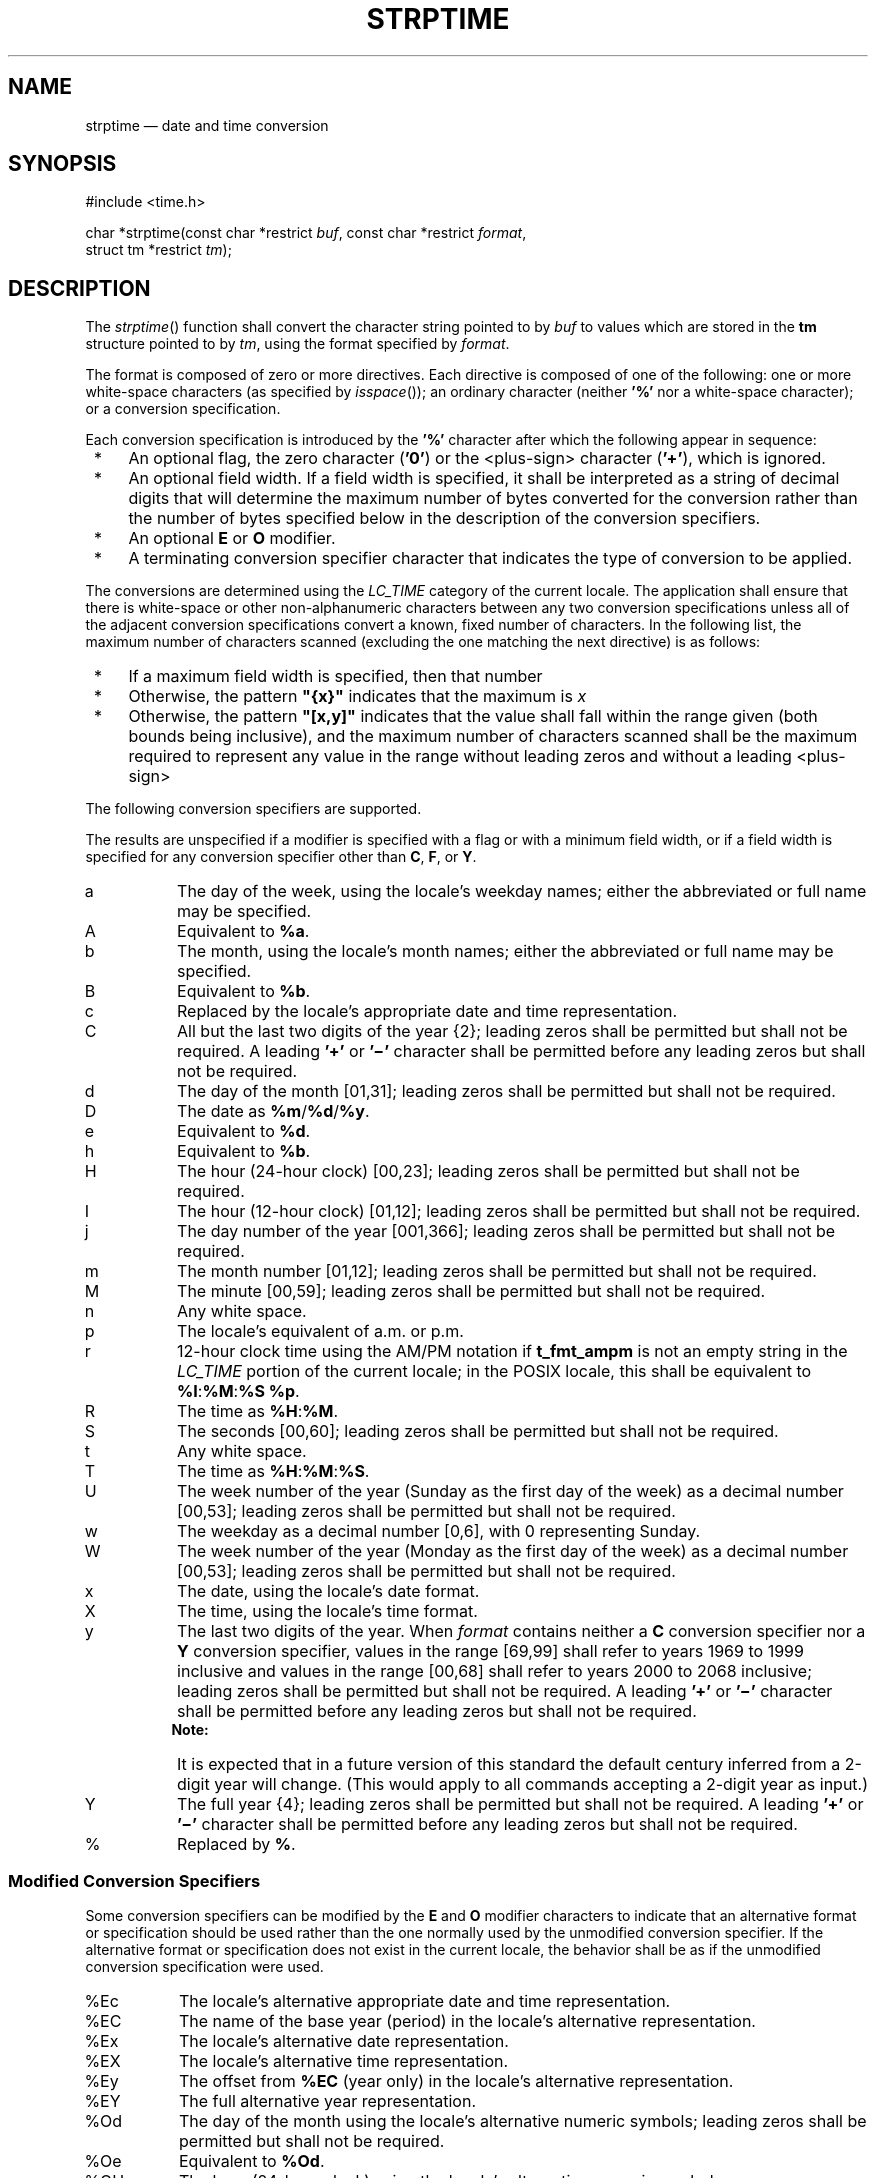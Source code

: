'\" et
.TH STRPTIME "3" 2013 "IEEE/The Open Group" "POSIX Programmer's Manual"

.SH NAME
strptime
\(em date and time conversion
.SH SYNOPSIS
.LP
.nf
#include <time.h>
.P
char *strptime(const char *restrict \fIbuf\fP, const char *restrict \fIformat\fP,
    struct tm *restrict \fItm\fP);
.fi
.SH DESCRIPTION
The
\fIstrptime\fR()
function shall convert the character string pointed to by
.IR buf
to values which are stored in the
.BR tm
structure pointed to by
.IR tm ,
using the format specified by
.IR format .
.P
The format is composed of zero or more directives. Each directive is
composed of one of the following: one or more white-space characters
(as specified by
\fIisspace\fR());
an ordinary character (neither
.BR '%' 
nor a white-space character); or a conversion specification.
.P
Each conversion specification is introduced by the
.BR '%' 
character after which the following appear in sequence:
.IP " *" 4
An optional flag, the zero character (\c
.BR '0' )
or the
<plus-sign>
character (\c
.BR '+' ),
which is ignored.
.IP " *" 4
An optional field width. If a field width is specified, it shall be
interpreted as a string of decimal digits that will determine the maximum
number of bytes converted for the conversion rather than the number of
bytes specified below in the description of the conversion specifiers.
.IP " *" 4
An optional
.BR E
or
.BR O
modifier.
.IP " *" 4
A terminating conversion specifier character that indicates the type of
conversion to be applied.
.P
The conversions are determined using the
.IR LC_TIME
category of the current locale. The application shall ensure that
there is white-space or other non-alphanumeric characters between any
two conversion specifications unless all of the adjacent conversion
specifications convert a known, fixed number of characters. In the
following list, the maximum number of characters scanned (excluding the
one matching the next directive) is as follows:
.IP " *" 4
If a maximum field width is specified, then that number
.IP " *" 4
Otherwise, the pattern
.BR \(dq{x}\(dq 
indicates that the maximum is
.IR x
.IP " *" 4
Otherwise, the pattern
.BR \(dq[x,y]\(dq 
indicates that the value shall fall within the range given (both bounds
being inclusive), and the maximum number of characters scanned shall be
the maximum required to represent any value in the range without leading
zeros and without a leading
<plus-sign>
.P
The following conversion specifiers are supported.
.P
The results are unspecified if a modifier is specified with a flag or
with a minimum field width, or if a field width is specified for any
conversion specifier other than
.BR C ,
.BR F ,
or
.BR Y .
.IP "\fRa\fR" 8
The day of the week, using the locale's weekday names; either the
abbreviated or full name may be specified.
.IP "\fRA\fR" 8
Equivalent to
.BR %a .
.IP "\fRb\fR" 8
The month, using the locale's month names; either the abbreviated or
full name may be specified.
.IP "\fRB\fR" 8
Equivalent to
.BR %b .
.IP "\fRc\fR" 8
Replaced by the locale's appropriate date and time representation.
.IP "\fRC\fR" 8
All but the last two digits of the year {2}; leading zeros shall be
permitted but shall not be required. A leading
.BR '+' 
or
.BR '\(mi' 
character shall be permitted before any leading zeros but shall not
be required.
.IP "\fRd\fR" 8
The day of the month [01,31]; leading zeros shall be permitted but shall
not be required.
.IP "\fRD\fR" 8
The date as
.BR %m /\c
.BR %d /\c
.BR %y .
.IP "\fRe\fR" 8
Equivalent to
.BR %d .
.IP "\fRh\fR" 8
Equivalent to
.BR %b .
.IP "\fRH\fR" 8
The hour (24-hour clock) [00,23]; leading zeros shall be permitted but
shall not be required.
.IP "\fRI\fR" 8
The hour (12-hour clock) [01,12]; leading zeros shall be permitted but
shall not be required.
.IP "\fRj\fR" 8
The day number of the year [001,366]; leading zeros shall be permitted
but shall not be required.
.IP "\fRm\fR" 8
The month number [01,12]; leading zeros shall be permitted but shall
not be required.
.IP "\fRM\fR" 8
The minute [00,59]; leading zeros shall be permitted but shall not
be required.
.IP "\fRn\fR" 8
Any white space.
.IP "\fRp\fR" 8
The locale's equivalent of a.m. or p.m.
.IP "\fRr\fR" 8
12-hour clock time using the AM/PM notation if
.BR t_fmt_ampm
is not an empty string in the
.IR LC_TIME
portion of the current locale; in the POSIX locale, this shall
be equivalent to
.BR %I :\c
.BR %M :\c
.BR %S
.BR %p .
.IP "\fRR\fR" 8
The time as
.BR %H :\c
.BR %M .
.IP "\fRS\fR" 8
The seconds [00,60]; leading zeros shall be permitted but shall
not be required.
.IP "\fRt\fR" 8
Any white space.
.IP "\fRT\fR" 8
The time as
.BR %H :\c
.BR %M :\c
.BR %S .
.IP "\fRU\fR" 8
The week number of the year (Sunday as the first day of the week) as a
decimal number [00,53]; leading zeros shall be permitted but shall
not be required.
.IP "\fRw\fR" 8
The weekday as a decimal number [0,6], with 0 representing Sunday.
.IP "\fRW\fR" 8
The week number of the year (Monday as the first day of the week) as a
decimal number [00,53]; leading zeros shall be permitted but shall
not be required.
.IP "\fRx\fR" 8
The date, using the locale's date format.
.IP "\fRX\fR" 8
The time, using the locale's time format.
.IP "\fRy\fR" 8
The last two digits of the year. When
.IR format
contains neither a
.BR C
conversion specifier nor a
.BR Y
conversion specifier, values in the range [69,99] shall refer to years
1969 to 1999 inclusive and values in the range [00,68] shall refer to
years 2000 to 2068 inclusive; leading zeros shall be permitted but shall
not be required. A leading
.BR '+' 
or
.BR '\(mi' 
character shall be permitted before any leading zeros but shall not
be required.
.RS 8 
.TP 10
.BR Note:
It is expected that in a future version of this standard the default
century inferred from a 2-digit year will change. (This would apply
to all commands accepting a 2-digit year as input.)
.P
.RE
.IP "\fRY\fR" 8
The full year {4}; leading zeros shall be permitted but shall
not be required. A leading
.BR '+' 
or
.BR '\(mi' 
character shall be permitted before any leading zeros but shall not
be required.
.IP "\fR%\fP" 8
Replaced by
.BR % .
.SS "Modified Conversion Specifiers"
.P
Some conversion specifiers can be modified by the
.BR E
and
.BR O
modifier characters to indicate that an alternative format or
specification should be used rather than the one normally used by the
unmodified conversion specifier. If the alternative format or
specification does not exist in the current locale, the behavior shall
be as if the unmodified conversion specification were used.
.IP "\fR%Ec\fR" 8
The locale's alternative appropriate date and time representation.
.IP "\fR%EC\fR" 8
The name of the base year (period) in the locale's alternative
representation.
.IP "\fR%Ex\fR" 8
The locale's alternative date representation.
.IP "\fR%EX\fR" 8
The locale's alternative time representation.
.IP "\fR%Ey\fR" 8
The offset from
.BR %EC
(year only) in the locale's alternative representation.
.IP "\fR%EY\fR" 8
The full alternative year representation.
.IP "\fR%Od\fR" 8
The day of the month using the locale's alternative numeric symbols;
leading zeros shall be permitted but shall not be required.
.IP "\fR%Oe\fR" 8
Equivalent to
.BR %Od .
.IP "\fR%OH\fR" 8
The hour (24-hour clock) using the locale's alternative numeric
symbols.
.IP "\fR%OI\fR" 8
The hour (12-hour clock) using the locale's alternative numeric
symbols.
.IP "\fR%Om\fR" 8
The month using the locale's alternative numeric symbols.
.IP "\fR%OM\fR" 8
The minutes using the locale's alternative numeric symbols.
.IP "\fR%OS\fR" 8
The seconds using the locale's alternative numeric symbols.
.IP "\fR%OU\fR" 8
The week number of the year (Sunday as the first day of the week) using
the locale's alternative numeric symbols.
.IP "\fR%Ow\fR" 8
The number of the weekday (Sunday=0) using the locale's alternative
numeric symbols.
.IP "\fR%OW\fR" 8
The week number of the year (Monday as the first day of the week) using
the locale's alternative numeric symbols.
.IP "\fR%Oy\fR" 8
The year (offset from
.BR %C )
using the locale's alternative numeric symbols.
.P
A conversion specification composed of white-space characters is
executed by scanning input up to the first character that is not
white-space (which remains unscanned), or until no more characters can
be scanned.
.P
A conversion specification that is an ordinary character is executed by
scanning the next character from the buffer. If the character scanned
from the buffer differs from the one comprising the directive, the
directive fails, and the differing and subsequent characters remain
unscanned.
.P
A series of conversion specifications composed of
.BR %n ,
.BR %t ,
white-space characters, or any combination is executed by scanning up
to the first character that is not white space (which remains
unscanned), or until no more characters can be scanned.
.P
Any other conversion specification is executed by scanning characters
until a character matching the next directive is scanned, or until no
more characters can be scanned. These characters, except the one
matching the next directive, are then compared to the locale values
associated with the conversion specifier. If a match is found, values
for the appropriate
.BR tm
structure members are set to values corresponding to the locale
information. Case is ignored when matching items in
.IR buf
such as month or weekday names. If no match is found,
\fIstrptime\fR()
fails and no more characters are scanned.
.SH "RETURN VALUE"
Upon successful completion,
\fIstrptime\fR()
shall return a pointer to the character following the last character
parsed. Otherwise, a null pointer shall be returned.
.SH ERRORS
No errors are defined.
.LP
.IR "The following sections are informative."
.SH EXAMPLES
.SS "Convert a Data-Plus-Time String to Broken-Down Time and Then into Seconds"
.P
The following example demonstrates the use of
\fIstrptime\fR()
to convert a string into broken-down time. The broken-down time is then
converted into seconds since the Epoch using
\fImktime\fR().
.sp
.RS 4
.nf
\fB
#include <time.h>
\&...
.P
struct tm tm;
time_t t;
.P
if (strptime("6 Dec 2001 12:33:45", "%d %b %Y %H:%M:%S", &tm) == NULL)
    /* Handle error */;
.P
printf("year: %d; month: %d; day: %d;\en",
        tm.tm_year, tm.tm_mon, tm.tm_mday);
printf("hour: %d; minute: %d; second: %d\en",
        tm.tm_hour, tm.tm_min, tm.tm_sec);
printf("week day: %d; year day: %d\en", tm.tm_wday, tm.tm_yday);
.P
tm.tm_isdst = \(mi1;      /* Not set by strptime(); tells mktime()
                          to determine whether daylight saving time
                          is in effect */
t = mktime(&tm);
if (t == \(mi1)
    /* Handle error */;
printf("seconds since the Epoch: %ld\en", (long) t);"
.fi \fR
.P
.RE
.SH "APPLICATION USAGE"
Several ``equivalent to'' formats and the special processing of
white-space characters are provided in order to ease the use of
identical
.IR format
strings for
\fIstrftime\fR()
and
\fIstrptime\fR().
.P
It should be noted that dates constructed by the
\fIstrftime\fR()
function with the
.BR %Y
or
.BR %C%y
conversion specifiers may have values larger than 9\|999. If the
\fIstrptime\fR()
function is used to read such values using
.BR %C%y
or
.BR %Y ,
the year values will be truncated to four digits. Applications should use
.BR %+ \c
.IR w \c
.BR %y
or
.BR %+ \c
.IR x \c
.BR Y
with
.IR w
and
.IR x
set large enough to contain the full value of any years that will be
printed or scanned.
.P
See also the APPLICATION USAGE section in
.IR "\fIstrftime\fR\^(\|)".
.P
It is unspecified whether multiple calls to
\fIstrptime\fR()
using the same
.BR tm
structure will update the current contents of the structure or
overwrite all contents of the structure. Conforming applications
should make a single call to
\fIstrptime\fR()
with a format and all data needed to completely specify the date and
time being converted.
.SH RATIONALE
See the RATIONALE section for
.IR "\fIstrftime\fR\^(\|)".
.SH "FUTURE DIRECTIONS"
None.
.SH "SEE ALSO"
.IR "\fIfprintf\fR\^(\|)",
.IR "\fIfscanf\fR\^(\|)",
.IR "\fIstrftime\fR\^(\|)",
.IR "\fItime\fR\^(\|)"
.P
The Base Definitions volume of POSIX.1\(hy2008,
.IR "\fB<time.h>\fP"
.SH COPYRIGHT
Portions of this text are reprinted and reproduced in electronic form
from IEEE Std 1003.1, 2013 Edition, Standard for Information Technology
-- Portable Operating System Interface (POSIX), The Open Group Base
Specifications Issue 7, Copyright (C) 2013 by the Institute of
Electrical and Electronics Engineers, Inc and The Open Group.
(This is POSIX.1-2008 with the 2013 Technical Corrigendum 1 applied.) In the
event of any discrepancy between this version and the original IEEE and
The Open Group Standard, the original IEEE and The Open Group Standard
is the referee document. The original Standard can be obtained online at
http://www.unix.org/online.html .

Any typographical or formatting errors that appear
in this page are most likely
to have been introduced during the conversion of the source files to
man page format. To report such errors, see
https://www.kernel.org/doc/man-pages/reporting_bugs.html .
